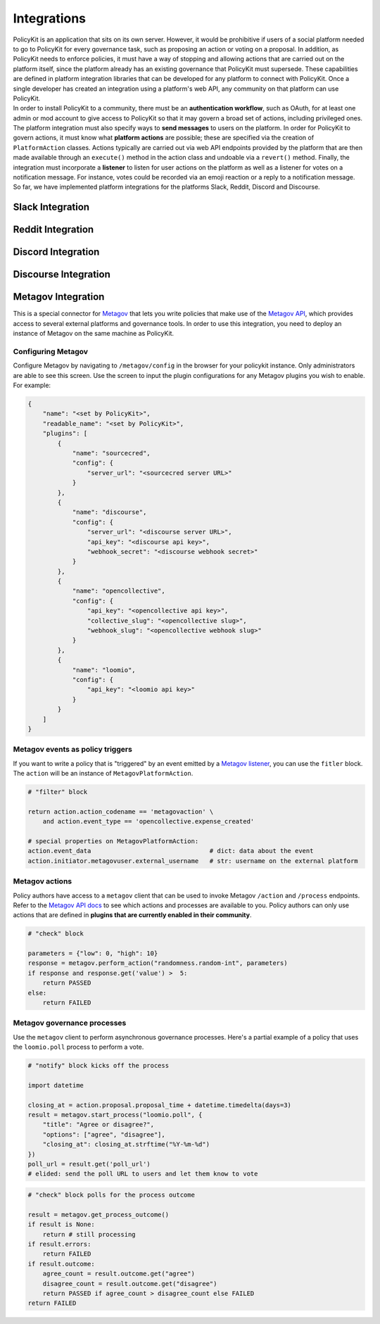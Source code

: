 .. _start:

Integrations
====================================

| PolicyKit is an application that sits on its own server. However, it would be prohibitive if users of a social platform needed to go to PolicyKit for every governance task, such as proposing an action or voting on a proposal. In addition, as PolicyKit needs to enforce policies, it must have a way of stopping and allowing actions that are carried out on the platform itself, since the platform already has an existing governance that PolicyKit must supersede. These capabilities are defined in platform integration libraries that can be developed for any platform to connect with PolicyKit. Once a single developer has created an integration using a platform's web API, any community on that platform can use PolicyKit.

| In order to install PolicyKit to a community, there must be an **authentication workflow**, such as OAuth, for at least one admin or mod account to give access to PolicyKit so that it may govern a broad set of actions, including privileged ones. The platform integration must also specify ways to **send messages** to users on the platform. In order for PolicyKit to govern actions, it must know what **platform actions** are possible; these are specified via the creation of ``PlatformAction`` classes. Actions typically are carried out via web API endpoints provided by the platform that are then made available through an ``execute()`` method in the action class and undoable via a ``revert()`` method. Finally, the integration must incorporate a **listener** to listen for user actions on the platform as well as a listener for votes on a notification message. For instance, votes could be recorded via an emoji reaction or a reply to a notification message.

| So far, we have implemented platform integrations for the platforms Slack, Reddit, Discord and Discourse.

Slack Integration
~~~~~~~~~~~~~~~~~~~~~~~~~~~~~~~

Reddit Integration
~~~~~~~~~~~~~~~~~~~~~~~~~~~~~~~

Discord Integration
~~~~~~~~~~~~~~~~~~~~~~~~~~~~~~~

Discourse Integration
~~~~~~~~~~~~~~~~~~~~~~~~~~~~~~~

Metagov Integration
~~~~~~~~~~~~~~~~~~~~~~~~~~~~~~~

This is a special connector for `Metagov <http://docs.metagov.org/>`_ that lets you write policies that make use of the `Metagov API <https://prototype.metagov.org/redoc/>`_, which provides access to several external platforms and governance tools.
In order to use this integration, you need to deploy an instance of Metagov on the same machine as PolicyKit.

Configuring Metagov
"""""""""""""""""""

Configure Metagov by navigating to ``/metagov/config`` in the browser for your policykit instance. Only administrators are able to see this screen.
Use the screen to input the plugin configurations for any Metagov plugins you wish to enable. For example:

.. code-block:: json

    {
        "name": "<set by PolicyKit>",
        "readable_name": "<set by PolicyKit>",
        "plugins": [
            {
                "name": "sourcecred",
                "config": {
                    "server_url": "<sourcecred server URL>"
                }
            },
            {
                "name": "discourse",
                "config": {
                    "server_url": "<discourse server URL>",
                    "api_key": "<discourse api key>",
                    "webhook_secret": "<discourse webhook secret>"
                }
            },
            {
                "name": "opencollective",
                "config": {
                    "api_key": "<opencollective api key>",
                    "collective_slug": "<opencollective slug>",
                    "webhook_slug": "<opencollective webhook slug>"
                }
            },
            {
                "name": "loomio",
                "config": {
                    "api_key": "<loomio api key>"
                }
            }
        ]
    }

Metagov events as policy triggers
"""""""""""""""""""""""""""""""""

If you want to write a policy that is "triggered" by an event emitted by a `Metagov listener <https://docs.metagov.org/en/latest/plugin_tutorial.html#listener>`_,
you can use the ``fitler`` block. The ``action`` will be an instance of ``MetagovPlatformAction``.

.. code-block:: python

    # "filter" block

    return action.action_codename == 'metagovaction' \
        and action.event_type == 'opencollective.expense_created'

    # special properties on MetagovPlatformAction:
    action.event_data                                # dict: data about the event
    action.initiator.metagovuser.external_username   # str: username on the external platform

Metagov actions
""""""""""""""""""""""""""

Policy authors have access to a ``metagov`` client that can be used to invoke Metagov ``/action`` and ``/process`` endpoints.
Refer to the `Metagov API docs <https://prototype.metagov.org/redoc/>`_ to see which actions and processes are available to you.
Policy authors can only use actions that are defined in **plugins that are currently enabled in their community**.

.. code-block:: python

    # "check" block

    parameters = {"low": 0, "high": 10}
    response = metagov.perform_action("randomness.random-int", parameters)
    if response and response.get('value') >  5:
        return PASSED
    else:
        return FAILED


Metagov governance processes
""""""""""""""""""""""""""""

Use the ``metagov`` client to perform asynchronous governance processes. Here's a partial example of a policy that uses the ``loomio.poll`` process to perform a vote.

.. code-block:: python

    # "notify" block kicks off the process
    
    import datetime

    closing_at = action.proposal.proposal_time + datetime.timedelta(days=3)
    result = metagov.start_process("loomio.poll", {
        "title": "Agree or disagree?",
        "options": ["agree", "disagree"],
        "closing_at": closing_at.strftime("%Y-%m-%d")
    })
    poll_url = result.get('poll_url')
    # elided: send the poll URL to users and let them know to vote


.. code-block:: python

    # "check" block polls for the process outcome
    
    result = metagov.get_process_outcome()
    if result is None:
        return # still processing
    if result.errors:
        return FAILED
    if result.outcome:
        agree_count = result.outcome.get("agree")
        disagree_count = result.outcome.get("disagree")
        return PASSED if agree_count > disagree_count else FAILED
    return FAILED
